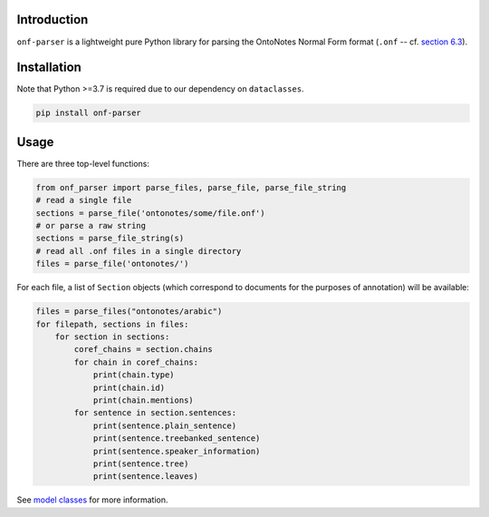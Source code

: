 Introduction
============
``onf-parser`` is a lightweight pure Python library for parsing the OntoNotes Normal Form format
(``.onf`` -- cf. `section 6.3 <https://catalog.ldc.upenn.edu/docs/LDC2013T19/OntoNotes-Release-5.0.pdf>`_).


Installation
============
Note that Python >=3.7 is required due to our dependency on ``dataclasses``.

.. code-block:: bash

   pip install onf-parser

Usage
=====
There are three top-level functions:

.. code-block:: python

   from onf_parser import parse_files, parse_file, parse_file_string
   # read a single file
   sections = parse_file('ontonotes/some/file.onf')
   # or parse a raw string
   sections = parse_file_string(s)
   # read all .onf files in a single directory
   files = parse_file('ontonotes/')

For each file, a list of ``Section`` objects (which correspond to documents for the purposes of annotation) will
be available:

.. code-block:: python

   files = parse_files("ontonotes/arabic")
   for filepath, sections in files:
       for section in sections:
           coref_chains = section.chains
           for chain in coref_chains:
               print(chain.type)
               print(chain.id)
               print(chain.mentions)
           for sentence in section.sentences:
               print(sentence.plain_sentence)
               print(sentence.treebanked_sentence)
               print(sentence.speaker_information)
               print(sentence.tree)
               print(sentence.leaves)

See `model classes <https://github.com/lgessler/onf-parser/blob/master/src/onf_parser/models.py>`_ for more information.
